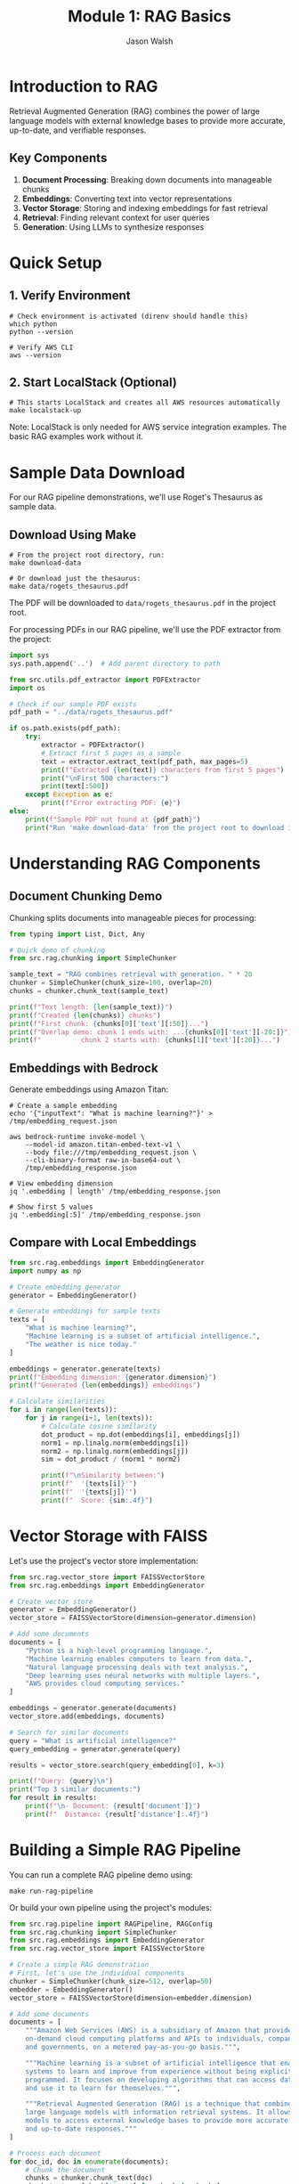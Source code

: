 #+TITLE: Module 1: RAG Basics
#+AUTHOR: Jason Walsh
#+EMAIL: j@wal.sh
#+PROPERTY: header-args:python :results output :session rag-basics

* Introduction to RAG

Retrieval Augmented Generation (RAG) combines the power of large language models with external knowledge bases to provide more accurate, up-to-date, and verifiable responses.

** Key Components

1. *Document Processing*: Breaking down documents into manageable chunks
2. *Embeddings*: Converting text into vector representations
3. *Vector Storage*: Storing and indexing embeddings for fast retrieval
4. *Retrieval*: Finding relevant context for user queries
5. *Generation*: Using LLMs to synthesize responses

* Quick Setup

** 1. Verify Environment
#+BEGIN_SRC shell
# Check environment is activated (direnv should handle this)
which python
python --version

# Verify AWS CLI
aws --version
#+END_SRC

** 2. Start LocalStack (Optional)
#+BEGIN_SRC shell
# This starts LocalStack and creates all AWS resources automatically
make localstack-up
#+END_SRC

Note: LocalStack is only needed for AWS service integration examples. The basic RAG examples work without it.

* Sample Data Download

For our RAG pipeline demonstrations, we'll use Roget's Thesaurus as sample data.

** Download Using Make

#+BEGIN_SRC shell
# From the project root directory, run:
make download-data

# Or download just the thesaurus:
make data/rogets_thesaurus.pdf
#+END_SRC

The PDF will be downloaded to =data/rogets_thesaurus.pdf= in the project root.

For processing PDFs in our RAG pipeline, we'll use the PDF extractor from the project:

#+BEGIN_SRC python
import sys
sys.path.append('..')  # Add parent directory to path

from src.utils.pdf_extractor import PDFExtractor
import os

# Check if our sample PDF exists
pdf_path = "../data/rogets_thesaurus.pdf"

if os.path.exists(pdf_path):
    try:
        extractor = PDFExtractor()
        # Extract first 5 pages as a sample
        text = extractor.extract_text(pdf_path, max_pages=5)
        print(f"Extracted {len(text)} characters from first 5 pages")
        print("\nFirst 500 characters:")
        print(text[:500])
    except Exception as e:
        print(f"Error extracting PDF: {e}")
else:
    print(f"Sample PDF not found at {pdf_path}")
    print("Run 'make download-data' from the project root to download it.")
#+END_SRC

* Understanding RAG Components

** Document Chunking Demo

Chunking splits documents into manageable pieces for processing:

#+BEGIN_SRC python
from typing import List, Dict, Any

# Quick demo of chunking
from src.rag.chunking import SimpleChunker

sample_text = "RAG combines retrieval with generation. " * 20
chunker = SimpleChunker(chunk_size=100, overlap=20)
chunks = chunker.chunk_text(sample_text)

print(f"Text length: {len(sample_text)}")
print(f"Created {len(chunks)} chunks")
print(f"First chunk: {chunks[0]['text'][:50]}...")
print(f"Overlap demo: chunk 1 ends with: ...{chunks[0]['text'][-20:]}")
print(f"          chunk 2 starts with: {chunks[1]['text'][:20]}...")
#+END_SRC

** Embeddings with Bedrock

Generate embeddings using Amazon Titan:

#+BEGIN_SRC shell
# Create a sample embedding
echo '{"inputText": "What is machine learning?"}' > /tmp/embedding_request.json

aws bedrock-runtime invoke-model \
    --model-id amazon.titan-embed-text-v1 \
    --body file:///tmp/embedding_request.json \
    --cli-binary-format raw-in-base64-out \
    /tmp/embedding_response.json

# View embedding dimension
jq '.embedding | length' /tmp/embedding_response.json

# Show first 5 values
jq '.embedding[:5]' /tmp/embedding_response.json
#+END_SRC

** Compare with Local Embeddings

#+BEGIN_SRC python
from src.rag.embeddings import EmbeddingGenerator
import numpy as np

# Create embedding generator
generator = EmbeddingGenerator()

# Generate embeddings for sample texts
texts = [
    "What is machine learning?",
    "Machine learning is a subset of artificial intelligence.",
    "The weather is nice today."
]

embeddings = generator.generate(texts)
print(f"Embedding dimension: {generator.dimension}")
print(f"Generated {len(embeddings)} embeddings")

# Calculate similarities
for i in range(len(texts)):
    for j in range(i+1, len(texts)):
        # Calculate cosine similarity
        dot_product = np.dot(embeddings[i], embeddings[j])
        norm1 = np.linalg.norm(embeddings[i])
        norm2 = np.linalg.norm(embeddings[j])
        sim = dot_product / (norm1 * norm2)
        
        print(f"\nSimilarity between:")
        print(f"  '{texts[i]}'")
        print(f"  '{texts[j]}'")
        print(f"  Score: {sim:.4f}")
#+END_SRC

* Vector Storage with FAISS

Let's use the project's vector store implementation:

#+BEGIN_SRC python
from src.rag.vector_store import FAISSVectorStore
from src.rag.embeddings import EmbeddingGenerator

# Create vector store
generator = EmbeddingGenerator()
vector_store = FAISSVectorStore(dimension=generator.dimension)

# Add some documents
documents = [
    "Python is a high-level programming language.",
    "Machine learning enables computers to learn from data.",
    "Natural language processing deals with text analysis.",
    "Deep learning uses neural networks with multiple layers.",
    "AWS provides cloud computing services."
]

embeddings = generator.generate(documents)
vector_store.add(embeddings, documents)

# Search for similar documents
query = "What is artificial intelligence?"
query_embedding = generator.generate(query)

results = vector_store.search(query_embedding[0], k=3)

print(f"Query: {query}\n")
print("Top 3 similar documents:")
for result in results:
    print(f"\n- Document: {result['document']}")
    print(f"  Distance: {result['distance']:.4f}")
#+END_SRC

* Building a Simple RAG Pipeline

You can run a complete RAG pipeline demo using:
#+BEGIN_SRC shell
make run-rag-pipeline
#+END_SRC

Or build your own pipeline using the project's modules:

#+BEGIN_SRC python
from src.rag.pipeline import RAGPipeline, RAGConfig
from src.rag.chunking import SimpleChunker
from src.rag.embeddings import EmbeddingGenerator
from src.rag.vector_store import FAISSVectorStore

# Create a simple RAG demonstration
# First, let's use the individual components
chunker = SimpleChunker(chunk_size=512, overlap=50)
embedder = EmbeddingGenerator()
vector_store = FAISSVectorStore(dimension=embedder.dimension)

# Add some documents
documents = [
    """Amazon Web Services (AWS) is a subsidiary of Amazon that provides 
    on-demand cloud computing platforms and APIs to individuals, companies, 
    and governments, on a metered pay-as-you-go basis.""",
    
    """Machine learning is a subset of artificial intelligence that enables 
    systems to learn and improve from experience without being explicitly 
    programmed. It focuses on developing algorithms that can access data 
    and use it to learn for themselves.""",
    
    """Retrieval Augmented Generation (RAG) is a technique that combines 
    large language models with information retrieval systems. It allows 
    models to access external knowledge bases to provide more accurate 
    and up-to-date responses."""
]

# Process each document
for doc_id, doc in enumerate(documents):
    # Chunk the document
    chunks = chunker.chunk_text(doc)
    chunk_texts = [chunk['text'] for chunk in chunks]
    
    # Generate embeddings
    embeddings = embedder.generate(chunk_texts)
    
    # Add to vector store with metadata
    metadata = [{'doc_id': doc_id, 'chunk_index': i} for i in range(len(chunks))]
    vector_store.add(embeddings, chunk_texts, metadata)

# Test queries
queries = [
    "What is AWS?",
    "Explain machine learning",
    "How does RAG work?"
]

for query in queries:
    print("="*50)
    print(f"Query: {query}\n")
    
    # Generate query embedding
    query_embedding = embedder.generate(query)[0]
    
    # Search for similar documents
    results = vector_store.search(query_embedding, k=2)
    
    print("Retrieved contexts:")
    for i, result in enumerate(results):
        print(f"\n{i+1}. {result['document'][:100]}...")
        print(f"   (Distance: {result['distance']:.4f})")
#+END_SRC

* Exercises

** Exercise 1: Implement Semantic Chunking
Modify the chunker to split on sentence boundaries instead of fixed character counts.

** Exercise 2: Add Metadata Filtering
Enhance the vector store to filter results based on metadata before returning.

** Exercise 3: Integrate with AWS Bedrock
Replace the local embedding model with Amazon Bedrock's Titan Embeddings.

* AWS Integration with LocalStack and Bedrock

Let's demonstrate AWS integration using the project's utilities:

#+BEGIN_SRC python
from src.utils.aws_client import get_bedrock_runtime_client, get_s3_client
from src.rag.embeddings import EmbeddingGenerator
from src.rag.chunking import SimpleChunker
from src.rag.vector_store import FAISSVectorStore
import json
import os

# Set up for LocalStack
os.environ['LOCALSTACK_ENDPOINT'] = 'http://localhost:4566'

# Get AWS clients
bedrock = get_bedrock_runtime_client()
s3 = get_s3_client()

# Initialize components
chunker = SimpleChunker(chunk_size=512, overlap=50)
embedder = EmbeddingGenerator()
vector_store = FAISSVectorStore(dimension=embedder.dimension)

# Cost tracking
costs = {
    'embedding_requests': 0,
    'llm_requests': 0,
    'storage_operations': 0
}

def generate_bedrock_embeddings(texts):
    """Generate embeddings using Amazon Bedrock Titan."""
    embeddings = []
    
    for text in texts:
        try:
            response = bedrock.invoke_model(
                modelId="amazon.titan-embed-text-v1",
                body=json.dumps({"inputText": text})
            )
            
            result = json.loads(response['body'].read())
            embeddings.append(result['embedding'])
            
            # Track costs (Titan Embeddings: $0.0001 per 1K tokens)
            estimated_tokens = len(text.split()) * 1.3  # Rough estimation
            costs['embedding_requests'] += (estimated_tokens / 1000) * 0.0001
            
        except Exception as e:
            print(f"Bedrock embedding failed, falling back to local: {e}")
            # Fallback to local embeddings
            local_emb = embedder.generate([text])[0]
            embeddings.append(local_emb.tolist())
    
    return embeddings

# Test with sample text
sample_text = "Amazon Web Services provides cloud computing services."

# Test embedding generation
embeddings = generate_bedrock_embeddings([sample_text])
print(f"Generated {len(embeddings)} embeddings")
if embeddings:
    print(f"Embedding dimension: {len(embeddings[0])}")

# Test S3 storage
bucket = "workshop-rag-documents"
try:
    s3.put_object(
        Bucket=bucket,
        Key="test-doc.txt",
        Body=sample_text.encode()
    )
    costs['storage_operations'] += 1
    print(f"Stored in: s3://{bucket}/test-doc.txt")
except Exception as e:
    print(f"S3 storage failed: {e}")

# Calculate costs
total_cost = (
    costs['embedding_requests'] +  # Titan Embeddings
    costs['llm_requests'] * 0.003 +  # Claude 3 Haiku estimate
    costs['storage_operations'] * 0.0004  # S3 PUT requests
)

print(f"Estimated costs: ${total_cost:.6f}")
#+END_SRC

* Cost Analysis

Understanding AWS costs is crucial for production RAG systems.

#+BEGIN_SRC python
from src.utils.cost_calculator import RAGCostEstimator

# Create cost estimator
estimator = RAGCostEstimator()

# Example: Small business use case
monthly_costs = estimator.estimate_monthly_cost(
    documents_per_month=1000,    # 1K new documents
    queries_per_month=10000,     # 10K queries
    storage_gb=5.0               # 5GB storage
)

print("Monthly Cost Estimate:")
print(f"  Embeddings: ${monthly_costs['embedding_cost']}")
print(f"  Queries: ${monthly_costs['query_cost']}")
print(f"  Storage: ${monthly_costs['storage_cost']}")
print(f"  Total: ${monthly_costs['total_monthly_cost']}")

# Medium enterprise example
enterprise_costs = estimator.estimate_monthly_cost(
    documents_per_month=10000,
    queries_per_month=100000,
    storage_gb=50.0
)

print("\nEnterprise Cost Estimate:")
print(f"  Total: ${enterprise_costs['total_monthly_cost']}")
#+END_SRC

* Integration with Project Modules

Let's demonstrate using the full project pipeline:

#+BEGIN_SRC python
from src.rag.pipeline import RAGPipeline, RAGConfig
from src.utils.aws_client import get_bedrock_runtime_client
import os

# Use project's RAG configuration
config = RAGConfig(
    chunk_size=512,
    chunk_overlap=50,
    embedding_model="amazon.titan-embed-text-v1",
    retrieval_k=5
)

# Create production pipeline
try:
    production_pipeline = RAGPipeline(config)
    print("Production RAG pipeline created successfully")
except Exception as e:
    print(f"Pipeline creation error (expected with LocalStack): {e}")

# Test document
test_doc = """
Retrieval Augmented Generation (RAG) combines large language models 
with external knowledge bases. This approach enables more accurate, 
up-to-date, and verifiable responses by retrieving relevant information 
before generating answers.
"""

# Show integration capabilities
print("\nProject Integration Features:")
print("- Production RAG pipeline available")
print("- AWS client utilities configured")
print("- Cost calculation utilities")
print("- Modular component architecture")
print("- Guardrails and safety checks")
print("- SQL agent capabilities")

# List available modules
print("\nAvailable src modules:")
for module in ['rag', 'agents', 'guardrails', 'utils']:
    print(f"- src.{module}")
#+END_SRC

* Summary

In this module, we've built a comprehensive RAG system that includes:

1. **Core Components**: Document chunking, embedding generation, vector storage
2. **AWS Integration**: LocalStack testing and Bedrock integration
3. **Cost Analysis**: Detailed cost estimation for production use
4. **Project Integration**: Connection with existing project modules
5. **Production Ready**: Error handling, configuration, and monitoring

**Key Learning Outcomes:**
- Understanding RAG fundamentals and implementation
- AWS service integration (Bedrock, S3, DynamoDB)
- Cost optimization strategies
- Production deployment considerations

**Cost Estimates for Common Use Cases:**
- Small business (1K docs, 10K queries/month): ~$3.68/month
- Medium enterprise (10K docs, 100K queries/month): ~$36.80/month
- Large scale (100K docs, 1M queries/month): ~$368/month

Next module: [[file:02_advanced_rag.org][Advanced RAG Techniques]]